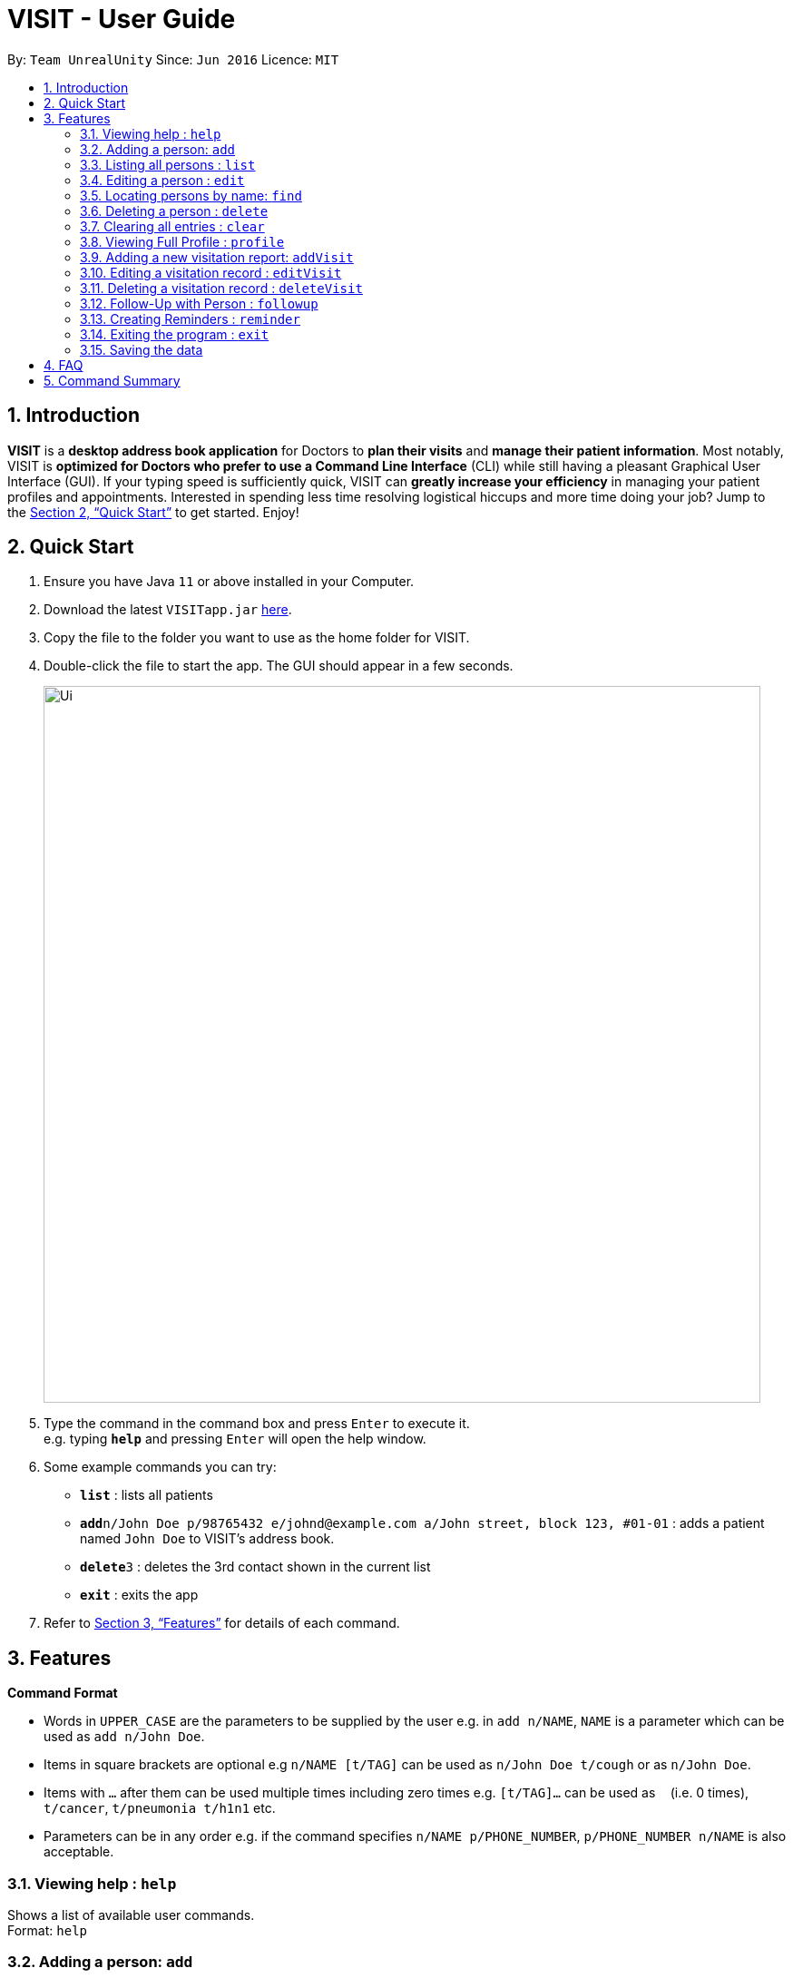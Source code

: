 = VISIT - User Guide
:site-section: UserGuide
:toc:
:toc-title:
:toc-placement: preamble
:sectnums:
:imagesDir: images
:stylesDir: stylesheets
:xrefstyle: full
:experimental:
ifdef::env-github[]
:tip-caption: :bulb:
:note-caption: :information_source:
endif::[]
:repoURL: https://github.com/AY1920S1-CS2103T-F12-2/main

By: `Team UnrealUnity`      Since: `Jun 2016`      Licence: `MIT`

== Introduction

*VISIT* is a *desktop address book application* for Doctors to *plan their visits* and *manage their patient information*. Most notably, VISIT is *optimized for Doctors who prefer to use a Command Line Interface* (CLI) while still having a pleasant Graphical User Interface (GUI). If your typing speed is sufficiently quick, VISIT can *greatly increase your efficiency* in managing your patient profiles and appointments. Interested in spending less time resolving logistical hiccups and more time doing your job? Jump to the <<Quick Start>> to get started. Enjoy!

== Quick Start

.  Ensure you have Java `11` or above installed in your Computer.
.  Download the latest `VISITapp.jar` link:{repoURL}/releases[here].
.  Copy the file to the folder you want to use as the home folder for VISIT.
.  Double-click the file to start the app. The GUI should appear in a few seconds.
+
image::Ui.png[width="790"]
+
.  Type the command in the command box and press kbd:[Enter] to execute it. +
e.g. typing *`help`* and pressing kbd:[Enter] will open the help window.
.  Some example commands you can try:

* *`list`* : lists all patients
* **`add`**`n/John Doe p/98765432 e/johnd@example.com a/John street, block 123, #01-01` : adds a patient named `John Doe` to VISIT's address book.
* **`delete`**`3` : deletes the 3rd contact shown in the current list
* *`exit`* : exits the app

.  Refer to <<Features>> for details of each command.

[[Features]]
== Features

====
*Command Format*

* Words in `UPPER_CASE` are the parameters to be supplied by the user e.g. in `add n/NAME`, `NAME` is a parameter which can be used as `add n/John Doe`.
* Items in square brackets are optional e.g `n/NAME [t/TAG]` can be used as `n/John Doe t/cough` or as `n/John Doe`.
* Items with `…`​ after them can be used multiple times including zero times e.g. `[t/TAG]...` can be used as `{nbsp}` (i.e. 0 times), `t/cancer`, `t/pneumonia t/h1n1` etc.
* Parameters can be in any order e.g. if the command specifies `n/NAME p/PHONE_NUMBER`, `p/PHONE_NUMBER n/NAME` is also acceptable.
====

=== Viewing help : `help`

Shows a list of available user commands. +
Format: `help`

=== Adding a person: `add`

Adds a person to VISIT's address book. +
Format: `add n/NAME p/PHONE_NUMBER e/EMAIL a/ADDRESS [t/TAG]...`

[TIP]
A person can have any number of tags (including 0)

Examples:

* `add n/John Doe p/98765432 e/johnd@example.com a/John street, block 123, #01-01`
* `add n/Betsy Crowe t/cold e/betsycrowe@example.com a/Changi Hospital p/1234567 t/pneumonia`

=== Listing all persons : `list`

Shows a list of all persons in the address book. +
Format: `list`

=== Editing a person : `edit`

Edits an existing person in the address book. +
Format: `edit INDEX [n/NAME] [p/PHONE] [e/EMAIL] [a/ADDRESS] [t/TAG]...`

****
* Edits the person at the specified `INDEX`. The index refers to the index number shown in the displayed person list. The index *must be a positive integer* 1, 2, 3, ...
* At least one of the optional fields must be provided.
* Existing values will be updated to the input values.
* When editing tags, the existing tags of the person will be removed i.e adding of tags is not cumulative.
* You can remove all the person's tags by typing `t/` without specifying any tags after it.
****

Examples:

* `edit 1 p/91234567 e/johndoe@example.com` +
Edits the phone number and email address of the 1st person to be `91234567` and `johndoe@example.com` respectively.
* `edit 2 n/Betsy Crower t/` +
Edits the name of the 2nd person to be `Betsy Crower` and clears all existing tags.

=== Locating persons by name: `find`

Finds persons whose names contain any of the given keywords. +
Format: `find KEYWORD [MORE_KEYWORDS]`

****
* The search is case insensitive. e.g `hans` will match `Hans`
* The order of the keywords does not matter. e.g. `Hans Bo` will match `Bo Hans`
* Only the name is searched.
* Only full words will be matched e.g. `Han` will not match `Hans`
* Persons matching at least one keyword will be returned (i.e. `OR` search). e.g. `Hans Bo` will return `Hans Gruber`, `Bo Yang`
****

Examples:

* `find John` +
Returns `john` and `John Doe`
* `find Betsy Tim John` +
Returns any person having names `Betsy`, `Tim`, or `John`

// tag::delete[]
=== Deleting a person : `delete`

Deletes the specified person from the address book. +
Format: `delete INDEX`

****
* Deletes the person at the specified `INDEX`.
* The index refers to the index number shown in the displayed person list.
* The index *must be a positive integer* 1, 2, 3, ...
****

Examples:

* `list` +
`delete 2` +
Deletes the 2nd person in the address book.
* `find Betsy` +
`delete 1` +
Deletes the 1st person in the results of the `find` command.

// end::delete[]
=== Clearing all entries : `clear`

Clears all entries from the address book. +
Format: `clear`

=== Viewing Full Profile : `profile`

Opens up a new pop-out panel showing the specified patient’s details (Name, Phone, Email, Address, Tags, Visitation reports). The panel can then be closed by pressing q to quit, or p to generate a text file of the profile. +
Format: `profile INDEX`

****
* Shows full profile for the patient at the specified INDEX.
* The index refers to the index number shown in the displayed patient list.
* The index must be a positive integer 1, 2, 3, …
* The generated text file will overwrite the older text file if it exists.
****

Examples:

* `profile 2` +
Opens up a pop-up panel detailing the profile of the patient with the index of 2.

=== Adding a new visitation report: `addVisit`

Adds a visitation report. +
Format: `addvisit [n/NAME] [d/DATE] [p/PHONE_NUMBER] [e/EMAIL] [a/ADDRESS] [t/TAG]...`

Examples:

* `addVisit n/Betsy Crowe t/12/12/12 e/Betsy@example.com` +
Adds new report for the patient `Betsy Crower` on 12/12/12 with email detail prefilled.

* `addVisit n/Betsy Crower t/12/12/12 p/91234567  e/Betsy@example.com t/Cancer` +
Adds new report for the patient `Betsy Crower` on 12/12/12 with email/hp info prefilled and tagged cancer.

=== Editing a visitation record : `editVisit`

Edits an existing visitation record in the address book. +
Format: `editVisit [n/NAME] [d/date] [f/FIELDTOEDIT]...`

Examples:

* `editVisit n/Betsy Crower t/12/12/12 p/prescription` +
Edits the prescription of the `Betsy Crower` visitation report on 12/12/12.
* `editVisit n/Betsy Crower t/12/12/12 d/DIAGNOSIS` +
Edits the diagnosis of the `Betsy Crower` visitation report on 12/12/12.

// tag::delete[]
=== Deleting a visitation record : `deleteVisit`

Deletes the specified visitation record. +
Format: `deleteVisit [n/NAME] [d/DATE]`

****
* Deletes the visitation record of person NAME on DATE
****

Examples:

* `deleteVisit n/Betsy d/12/12/12` +
Deletes the visitation report made for `Betsy` on 12/12/12.

=== Follow-Up with Person : `followup`

Adds a follow-up reminder after a set number of days to be prompted when the program is run. +
Format: `followup INDEX [d/DAYS]`

[TIP]
Creates a follow-up entry on patient with specified index for a set number of days or default 7 days.

Examples:

* `followup 9 d/10` +
Creates a follow-up entry on patient with index 9 for 10 days later.

=== Creating Reminders : `reminder`

Creates a new reminder to show up when the program is launched. +
Format: `reminder TEXT [d/DAYS]`

[TIP]
Creates a reminder to be displayed when the program launches for a set number of days or default 7 days.

Examples:

* `reminder Two Point Hospital closed d/7` +
Creates a reminder “Two Point Hospital closed” that will display at launch for the next 7 days.


=== Exiting the program : `exit`

Exits the program. +
Format: `exit`

=== Saving the data

VISIT's address book data are saved in the hard disk automatically after any command that changes the data. +
There is no need to save manually.

== FAQ

*Q*: How do I transfer my data to another Computer? +
*A*: Install the app in the other computer and overwrite the empty data file it creates with the file that contains the data of your previous Address Book folder.

== Command Summary

* *Add* : `add n/NAME p/PHONE_NUMBER e/EMAIL a/ADDRESS [t/TAG]...` +
e.g. `add n/James Ho p/22224444 e/jamesho@example.com a/123, Clementi Rd, 1234665 t/friend t/colleague`
* *Add Visit* : `addvisit [n/NAME] [d/DATE] [p/PHONE_NUMBER] [e/EMAIL] [a/ADDRESS] [t/TAG]...` +
e.g. `addVisit n/Betsy Crowe t/12/12/12 e/Betsy@example.com`
* *Add a Follow-Up* : `followup INDEX [d/DAYS]` +
e.g. `followup 9 d/10`
* *Add a Reminder* : `reminder TEXT [d/DAYS]` +
e.g. `reminder Two Point Hospital closed d/7`
* *Clear* : `clear`
* *Delete* : `delete INDEX` +
e.g. `delete 3`
* *Delete Visit* : `deleteVisit [n/NAME] [d/DATE]` +
e.g. `deleteVisit n/Betsy d/12/12/12`
* *Edit* : `edit INDEX [n/NAME] [p/PHONE_NUMBER] [e/EMAIL] [a/ADDRESS] [t/TAG]...` +
e.g. `edit 2 n/James Lee e/jameslee@example.com`
* *Edit Visit* : `editVisit [n/NAME] [d/date] [f/FIELDTOEDIT]...` +
e.g. `editVisit n/Betsy Crower t/12/12/12 p/prescription`
* *Find* : `find KEYWORD [MORE_KEYWORDS]` +
e.g. `find James Jake`
* *View a Patient Profile* : `profile INDEX` +
e.g. `profile 2`
* *Shorthand Commands* : `alias [SHORTHAND] [COMMAND]` +
e.g. `alias ls list`, `alias "show all persons" list`
* *List* : `list`
* *Help* : `help`
